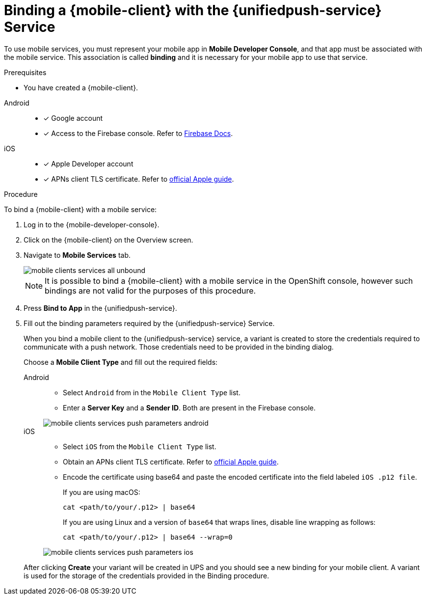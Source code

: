 // For more information, see: https://redhat-documentation.github.io/modular-docs/
:service-name: {unifiedpush-service}
[id='binding-an-app-to-{context}']
= Binding a {mobile-client} with the {unifiedpush-service} Service

To use mobile services, you must represent your mobile app in *Mobile Developer Console*, and that app must be associated with the mobile service.
This association is called *binding* and it is necessary for your mobile app to use that service.

.Prerequisites

* You have created a {mobile-client}.

[tabs]
====
Android::
+
--
* [x] Google account
* [x] Access to the Firebase console. Refer to link:https://firebase.google.com/docs/[Firebase Docs].
--
iOS::
+
--
* [x] Apple Developer account
* [x] APNs client TLS certificate. Refer to link:https://help.apple.com/developer-account/#/dev82a71386a[official Apple guide].
--
====

.Procedure

To bind a {mobile-client} with a mobile service:

. Log in to the {mobile-developer-console}.

. Click on the {mobile-client} on the Overview screen.

. Navigate to *Mobile Services* tab.
+
image::mobile-clients-services-all-unbound.png[]

+
NOTE: It is possible to bind a {mobile-client} with a mobile service in the OpenShift console, however such bindings are not valid for the purposes of this procedure.

. Press *Bind to App* in the {service-name}.
. Fill out the binding parameters required by the {service-name} Service.
+
When you bind a mobile client to the {unifiedpush-service} service, a variant is created to store the credentials required to communicate with a push network.
Those credentials need to be provided in the binding dialog.
+
Choose a *Mobile Client Type* and fill out the required fields:
+
[tabs]
====
Android::
+
--
- Select `Android` from in the `Mobile Client Type` list.
- Enter a *Server Key* and a *Sender ID*. Both are present in the Firebase console.

image::mobile-clients-services-push-parameters-android.png[]
--
iOS::
+
--
- Select `iOS` from the `Mobile Client Type` list.
- Obtain an APNs client TLS certificate. Refer to link:https://help.apple.com/developer-account/#/dev82a71386a[official Apple guide]. 
- Encode the certificate using base64 and paste the encoded certificate into the field labeled `iOS .p12 file`. 
+
If you are using macOS:
+
----
cat <path/to/your/.p12> | base64
----
+
If you are using Linux and a version of `base64` that wraps lines, disable line wrapping as follows:
+
----
cat <path/to/your/.p12> | base64 --wrap=0
----

image::mobile-clients-services-push-parameters-ios.png[]
--
====
+
After clicking *Create* your variant will be created in UPS and you should see a new binding for your mobile client. A variant is used for the storage of the credentials provided in the Binding procedure.
